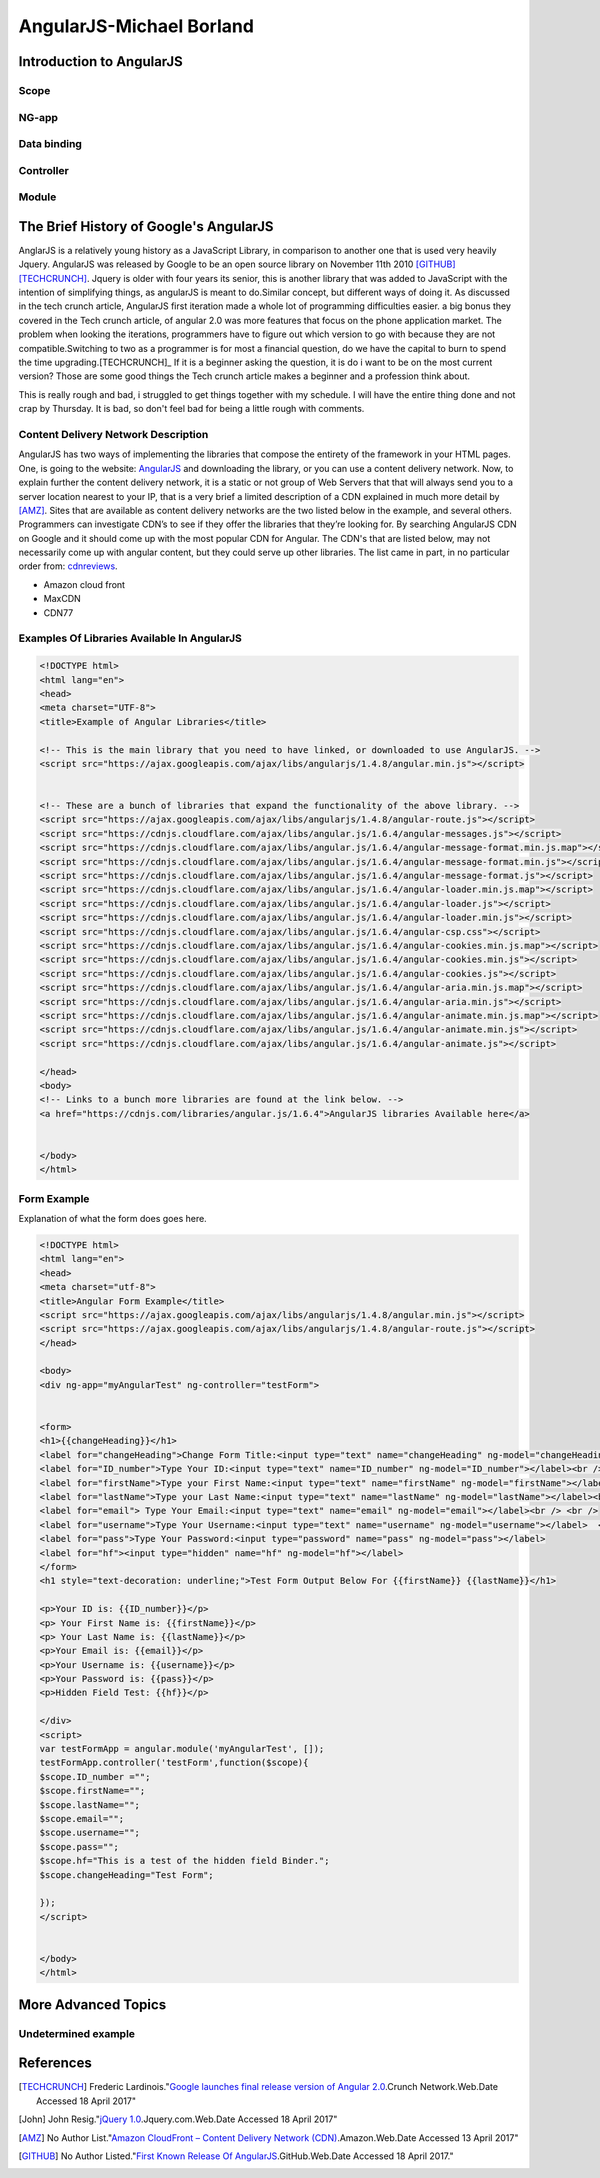 AngularJS-Michael Borland
=========================

Introduction to AngularJS
-------------------------

Scope
~~~~~
NG-app
~~~~~~
Data binding
~~~~~~~~~~~~

Controller
~~~~~~~~~~

Module 
~~~~~~

The Brief History of Google's AngularJS
---------------------------------------
AnglarJS is a relatively young history as a JavaScript Library, 
in comparison to another one that is used very heavily Jquery. AngularJS was 
released by Google to be an open source library on November 11th 2010 [GITHUB]_ [TECHCRUNCH]_. 
Jquery is older with four years its senior, this is another library that was 
added to JavaScript with the intention of simplifying things, as angularJS is
meant to do.Similar concept, but different ways of doing it. 
As discussed in the tech crunch article, AngularJS first iteration made a whole lot
of programming difficulties easier. a big bonus they covered in the Tech crunch 
article, of angular 2.0 was more features that focus  on the phone application market.
The problem when looking the iterations, programmers have to figure out which
version to go with because they are not compatible.Switching to two as a 
programmer is for most a financial question, do we have the capital to burn to 
spend the time upgrading.[TECHCRUNCH]_ If it is a beginner asking the question, it is 
do i want to be on the most current version? Those are some good things the 
Tech crunch article makes a beginner and a profession think about. 

This is really rough and bad, i struggled to get things together with my schedule. I will have the entire thing done and not crap by Thursday. It is bad, so don't feel bad for being a little rough with comments.  


Content Delivery Network Description
~~~~~~~~~~~~~~~~~~~~~~~~~~~~~~~~~~~~

AngularJS has two ways of implementing the libraries that compose the entirety of the framework in your HTML pages. One, is going to the website: `AngularJS <https://angularjs.org/>`_ and downloading the library, or you can use a content delivery network. Now, to explain further the content delivery network, it is a static or not group of Web Servers that that will always send you to a server location nearest to your IP, that is a very brief a limited description of a CDN explained in much more detail by [AMZ]_. Sites that are available as content delivery networks are the two listed below in the example, and several others. Programmers can investigate CDN’s to see if they offer the libraries that they’re looking for. By searching AngularJS CDN on Google and it should come up with the most popular CDN for Angular. The CDN's that are listed below, may not necessarily come up with angular content, but they could serve up other libraries. The list came in part, in no particular order from: `cdnreviews <http://www.cdnreviews.com/popular-cdns/>`_. 

* Amazon cloud front
* MaxCDN
* CDN77



Examples Of Libraries Available In AngularJS
~~~~~~~~~~~~~~~~~~~~~~~~~~~~~~~~~~~~~~~~~~~~
.. code-block:: html

	<!DOCTYPE html>
	<html lang="en">
	<head>
	<meta charset="UTF-8">	
	<title>Example of Angular Libraries</title>

	<!-- This is the main library that you need to have linked, or downloaded to use AngularJS. -->
	<script src="https://ajax.googleapis.com/ajax/libs/angularjs/1.4.8/angular.min.js"></script>


	<!-- These are a bunch of libraries that expand the functionality of the above library. -->
	<script src="https://ajax.googleapis.com/ajax/libs/angularjs/1.4.8/angular-route.js"></script>
	<script src="https://cdnjs.cloudflare.com/ajax/libs/angular.js/1.6.4/angular-messages.js"></script>
	<script src="https://cdnjs.cloudflare.com/ajax/libs/angular.js/1.6.4/angular-message-format.min.js.map"></script>
	<script src="https://cdnjs.cloudflare.com/ajax/libs/angular.js/1.6.4/angular-message-format.min.js"></script>
	<script src="https://cdnjs.cloudflare.com/ajax/libs/angular.js/1.6.4/angular-message-format.js"></script>
	<script src="https://cdnjs.cloudflare.com/ajax/libs/angular.js/1.6.4/angular-loader.min.js.map"></script>
	<script src="https://cdnjs.cloudflare.com/ajax/libs/angular.js/1.6.4/angular-loader.js"></script>
	<script src="https://cdnjs.cloudflare.com/ajax/libs/angular.js/1.6.4/angular-loader.min.js"></script>
	<script src="https://cdnjs.cloudflare.com/ajax/libs/angular.js/1.6.4/angular-csp.css"></script>
	<script src="https://cdnjs.cloudflare.com/ajax/libs/angular.js/1.6.4/angular-cookies.min.js.map"></script>
	<script src="https://cdnjs.cloudflare.com/ajax/libs/angular.js/1.6.4/angular-cookies.min.js"></script>
	<script src="https://cdnjs.cloudflare.com/ajax/libs/angular.js/1.6.4/angular-cookies.js"></script>
	<script src="https://cdnjs.cloudflare.com/ajax/libs/angular.js/1.6.4/angular-aria.min.js.map"></script>
	<script src="https://cdnjs.cloudflare.com/ajax/libs/angular.js/1.6.4/angular-aria.min.js"></script>
	<script src="https://cdnjs.cloudflare.com/ajax/libs/angular.js/1.6.4/angular-animate.min.js.map"></script>
	<script src="https://cdnjs.cloudflare.com/ajax/libs/angular.js/1.6.4/angular-animate.min.js"></script>
	<script src="https://cdnjs.cloudflare.com/ajax/libs/angular.js/1.6.4/angular-animate.js"></script>

	</head>
	<body>
	<!-- Links to a bunch more libraries are found at the link below. -->
	<a href="https://cdnjs.com/libraries/angular.js/1.6.4">AngularJS libraries Available here</a>


	</body>
	</html>




Form Example
~~~~~~~~~~~~
Explanation of what the form does goes here.

.. code-block:: html

	<!DOCTYPE html>
	<html lang="en">
	<head>
	<meta charset="utf-8">
	<title>Angular Form Example</title>
	<script src="https://ajax.googleapis.com/ajax/libs/angularjs/1.4.8/angular.min.js"></script>
	<script src="https://ajax.googleapis.com/ajax/libs/angularjs/1.4.8/angular-route.js"></script>
	</head>

	<body>
	<div ng-app="myAngularTest" ng-controller="testForm">


	<form>
	<h1>{{changeHeading}}</h1>
	<label for="changeHeading">Change Form Title:<input type="text" name="changeHeading" ng-model="changeHeading"></label><br /> <br />
	<label for="ID_number">Type Your ID:<input type="text" name="ID_number" ng-model="ID_number"></label><br /><br />
	<label for="firstName">Type your First Name:<input type="text" name="firstName" ng-model="firstName"></label><br /><br />
	<label for="lastName">Type your Last Name:<input type="text" name="lastName" ng-model="lastName"></label><br /> <br />
	<label for="email"> Type Your Email:<input type="text" name="email" ng-model="email"></label><br /> <br /> 
	<label for="username">Type Your Username:<input type="text" name="username" ng-model="username"></label>  <br /> <br />
	<label for="pass">Type Your Password:<input type="password" name="pass" ng-model="pass"></label>
	<label for="hf"><input type="hidden" name="hf" ng-model="hf"></label>
	</form>
	<h1 style="text-decoration: underline;">Test Form Output Below For {{firstName}} {{lastName}}</h1>

	<p>Your ID is: {{ID_number}}</p>
	<p> Your First Name is: {{firstName}}</p>
	<p> Your Last Name is: {{lastName}}</p>
	<p>Your Email is: {{email}}</p>
	<p>Your Username is: {{username}}</p>
	<p>Your Password is: {{pass}}</p>
	<p>Hidden Field Test: {{hf}}</p>

	</div>
	<script>
	var testFormApp = angular.module('myAngularTest', []);
	testFormApp.controller('testForm',function($scope){
	$scope.ID_number ="";
	$scope.firstName=""; 
	$scope.lastName=""; 
	$scope.email=""; 
	$scope.username=""; 
	$scope.pass="";
	$scope.hf="This is a test of the hidden field Binder.";
	$scope.changeHeading="Test Form";

	}); 
	</script>


	</body>
	</html>

More Advanced Topics 
--------------------

Undetermined example
~~~~~~~~~~~~~~~~~~~~


References 
----------
.. [TECHCRUNCH] Frederic Lardinois."`Google launches final release version of Angular 2.0 <https://techcrunch.com/2016/09/14/google-launches-final-release-version-of-angular-2-0/>`_.Crunch Network.Web.Date Accessed 18 April 2017" 

.. [John] John Resig."`jQuery 1.0 <https://blog.jquery.com/2006/08/26/jquery-10/>`_.Jquery.com.Web.Date Accessed 18 April 2017" 

.. [AMZ] No Author List."`Amazon CloudFront – Content Delivery Network (CDN) <https://aws.amazon.com/cloudfront/?sc_channel=PS&sc_campaign=acquisition_US&sc_publisher=google&sc_medium=juice_test_nb&sc_content=cdn_p&sc_detail=cdn&sc_category=cloudfront&sc_segment=164981649830&sc_matchtype=p&sc_country=US&s_kwcid=AL!4422!3!164981649830!p!!g!!cdn&ef_id=WO8RiAAABBvbPdZA:20170413055000:s>`_.Amazon.Web.Date Accessed 13 April 2017"

.. [GITHUB] No Author Listed."`First Known Release Of AngularJS <https://github.com/angular/angular.js/releases?after=v0.9.4>`_.GitHub.Web.Date Accessed 18 April 2017."







